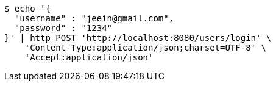 [source,bash]
----
$ echo '{
  "username" : "jeein@gmail.com",
  "password" : "1234"
}' | http POST 'http://localhost:8080/users/login' \
    'Content-Type:application/json;charset=UTF-8' \
    'Accept:application/json'
----